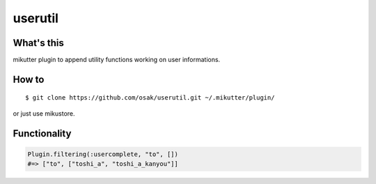 ========
userutil
========

What's this
-----------
mikutter plugin to append utility functions working on user informations.

How to
------
::

 $ git clone https://github.com/osak/userutil.git ~/.mikutter/plugin/

or just use mikustore.

Functionality
-------------
.. code:: ruby

  Plugin.filtering(:usercomplete, "to", [])
  #=> ["to", ["toshi_a", "toshi_a_kanyou"]]
